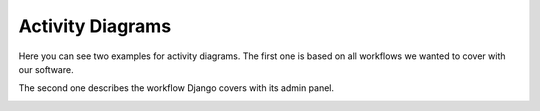 Activity Diagrams
------------------

Here you can see two examples for activity diagrams. The first one is based
on all workflows we wanted to cover with our software.

.. image:: developer/img/diagramm_activity_mitglieder_verwalten..svg
  :target: _images/diagramm_activity_mitglieder_verwalten.svg


The second one describes the workflow Django covers with its admin panel.

.. image:: developer/img/diagramm_activity_nutzer_verwalten..svg
  :target: _images/diagramm_activity_nutzer_verwalten.svg
